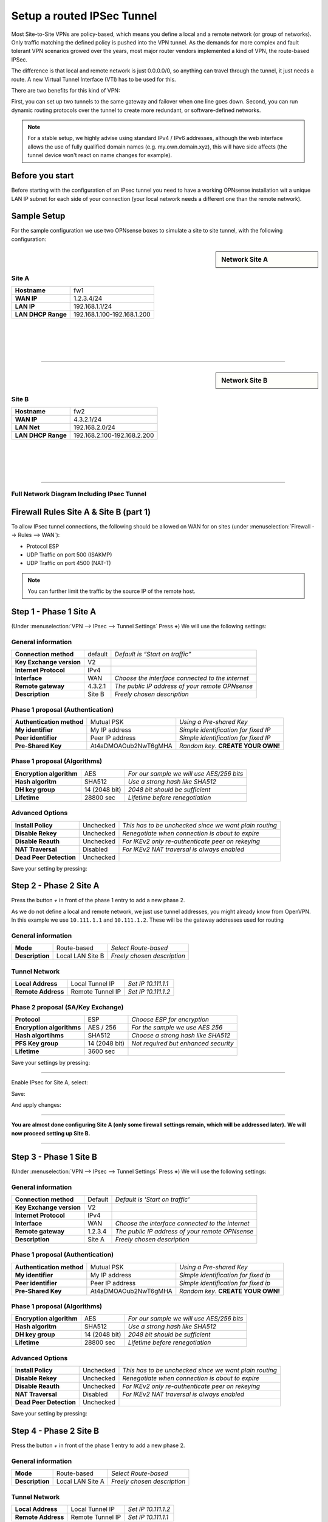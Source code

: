 ===========================
Setup a routed IPSec Tunnel
===========================

Most Site-to-Site VPNs are policy-based, which means you define a local and a remote
network (or group of networks). Only traffic matching the defined policy is pushed into the
VPN tunnel. As the demands for more complex and fault tolerant VPN scenarios growed over the
years, most major router vendors implemented a kind of VPN, the route-based IPSec.

The difference is that local and remote network is just 0.0.0.0/0, so anything can travel
through the tunnel, it just needs a route. A new Virtual Tunnel Interface (VTI) has to be used
for this.

There are two benefits for this kind of VPN:

First, you can set up two tunnels to the same gateway and failover when one line goes down.
Second, you can run dynamic routing protocols over the tunnel to create more redundant,
or software-defined networks.

.. Note::

    For a stable setup, we highly advise using standard IPv4 / IPv6 addresses, although the web interface allows the
    use of fully qualified domain names (e.g. my.own.domain.xyz), this will have side affects
    (the tunnel device won't react on name changes for example).


----------------
Before you start
----------------
Before starting with the configuration of an IPsec tunnel you need to have a
working OPNsense installation wit a unique LAN IP subnet for each side of your
connection (your local network needs a different one than the remote network).

------------
Sample Setup
------------
For the sample configuration we use two OPNsense boxes to simulate a site to site
tunnel, with the following configuration:

.. sidebar:: Network Site A

    .. nwdiag::
      :scale: 100%

        nwdiag {

          span_width = 90;
          node_width = 180;
          Internet [shape = "cisco.cloud"];
          pclana [label="PC Site A",shape="cisco.pc"];
          pclana -- switchlana;

          network LANA {
            switchlana [label="",shape = "cisco.workgroup_switch"];
            label = " LAN Site A";
            address ="192.168.1.1.x/24";
            fw1 [address="192.168.1.1/24"];
            tunnel [label=" IPsec Tunnel",shape = cisco.cloud];
          }

          network WANA  {
            label = " WAN Site A";
            fw1 [shape = "cisco.firewall", address="1.2.3.4/24"];
            Internet;
          }

        }

Site A
------
==================== =============================
 **Hostname**         fw1
 **WAN IP**           1.2.3.4/24
 **LAN IP**           192.168.1.1/24
 **LAN DHCP Range**   192.168.1.100-192.168.1.200
==================== =============================

|
|
|
|

-----------------------------

.. sidebar:: Network Site B

    .. nwdiag::
      :scale: 100%

        nwdiag {

          span_width = 90;
          node_width = 180;
          Internet [shape = "cisco.cloud"];
          pclanb [label="PC Site B",shape="cisco.pc"];
          pclanb -- switchlanb;

          network LANB {
            label = " LAN Site B";
            address ="192.168.2.1.x/24";
            fw2 [address="192.168.2.1/24"];
            tunnel [label=" IPsec Tunnel",shape = cisco.cloud];
            switchlanb [label="",shape = "cisco.workgroup_switch"];
          }

          network WANB {
            label = " WAN Site B";
            fw2 [shape = "cisco.firewall", address="4.3.2.1/24"];
            Internet;
          }

        }

Site B
------

==================== =============================
 **Hostname**         fw2
 **WAN IP**           4.3.2.1/24
 **LAN Net**          192.168.2.0/24
 **LAN DHCP Range**   192.168.2.100-192.168.2.200
==================== =============================

|
|
|
|

-----------------------------


Full Network Diagram Including IPsec Tunnel
-------------------------------------------

.. nwdiag::
  :scale: 100%
  :caption: IPsec Site-to-Site tunnel network

    nwdiag {

      span_width = 90;
      node_width = 180;
      Internet [shape = "cisco.cloud"];
      pclana [label="PC Site A",shape="cisco.pc"];
      pclana -- switchlana;

      network LANA {
        switchlana [label="",shape = "cisco.workgroup_switch"];
        label = " LAN Site A";
        address ="192.168.1.1.x/24";
        fw1 [address="192.168.1.1/24"];
        tunnel [label=" IPsec Tunnel",shape = cisco.cloud];
      }

      network WANA  {
        label = " WAN Site A";
        fw1 [shape = "cisco.firewall", address="1.2.3.4/24"];
        Internet;
      }

      network WANB {
        label = " WAN Site B";
        fw2 [shape = "cisco.firewall", address="4.3.2.1/24"];
        Internet;
      }

      network LANB {
        label = " LAN Site B";
        address ="192.168.2.1.x/24";
        fw2 [address="192.168.2.1/24"];
        tunnel;
        switchlanb [label="",shape = "cisco.workgroup_switch"];
      }
      pclanb [label="PC Site B",shape="cisco.pc"];
      pclanb -- switchlanb;

    }

---------------------------------------
Firewall Rules Site A & Site B (part 1)
---------------------------------------
To allow IPsec tunnel connections, the following should be allowed on WAN for on
sites (under :menuselection:`Firewall --> Rules --> WAN`):

* Protocol ESP
* UDP Traffic on port 500 (ISAKMP)
* UDP Traffic on port 4500 (NAT-T)

.. image:: images/ipsec_wan_rules.png
    :width: 100%

.. Note::

    You can further limit the traffic by the source IP of the remote host.

-----------------------
Step 1 - Phase 1 Site A
-----------------------
(Under :menuselection:`VPN --> IPsec --> Tunnel Settings` Press **+**)
We will use the following settings:

General information
-------------------
========================= ============= ==================================================
**Connection method**      default       *Default is “Start on traffic”*
**Key Exchange version**   V2
**Internet Protocol**      IPv4
**Interface**              WAN           *Choose the interface connected to the internet*
**Remote gateway**         4.3.2.1       *The public IP address of your remote OPNsense*
**Description**            Site B        *Freely chosen description*
========================= ============= ==================================================


Phase 1 proposal (Authentication)
---------------------------------
=========================== ====================== ======================================
 **Authentication method**   Mutual PSK             *Using a Pre-shared Key*
 **My identifier**           My IP address          *Simple identification for fixed IP*
 **Peer identifier**         Peer IP address        *Simple identification for fixed IP*
 **Pre-Shared Key**          At4aDMOAOub2NwT6gMHA   *Random key*. **CREATE YOUR OWN!**
=========================== ====================== ======================================


Phase 1 proposal (Algorithms)
-----------------------------
========================== =============== ===========================================
 **Encryption algorithm**   AES             *For our sample we will use AES/256 bits*
 **Hash algoritm**          SHA512          *Use a strong hash like SHA512*
 **DH key group**           14 (2048 bit)   *2048 bit should be sufficient*
 **Lifetime**               28800 sec       *Lifetime before renegotiation*
========================== =============== ===========================================


Advanced Options
----------------
======================= =========== ========================================================
**Install Policy**       Unchecked   *This has to be unchecked since we want plain routing*
**Disable Rekey**        Unchecked   *Renegotiate when connection is about to expire*
**Disable Reauth**       Unchecked   *For IKEv2 only re-authenticate peer on rekeying*
**NAT Traversal**        Disabled    *For IKEv2 NAT traversal is always enabled*
**Dead Peer Detection**  Unchecked
======================= =========== ========================================================


Save your setting by pressing:

.. image:: images/btn_save.png


-----------------------
Step 2 - Phase 2 Site A
-----------------------

Press the button *+* in front of the phase 1 entry to add a new phase 2.

As we do not define a local and remote network, we just use tunnel addresses,
you might already know from OpenVPN. In this example we use ``10.111.1.1`` and
``10.111.1.2``. These will be the gateway addresses used for routing

General information
-------------------
======================= ================== =============================
 **Mode**                Route-based        *Select Route-based*
 **Description**         Local LAN Site B   *Freely chosen description*
======================= ================== =============================

Tunnel Network
--------------
======================= ================== =====================
 **Local Address**       Local Tunnel IP    *Set IP 10.111.1.1*
 **Remote Address**      Remote Tunnel IP   *Set IP 10.111.1.2*
======================= ================== =====================

Phase 2 proposal (SA/Key Exchange)
----------------------------------

========================== ================ =======================================
**Protocol**                 ESP             *Choose ESP for encryption*
**Encryption algorithms**    AES / 256       *For the sample we use AES 256*
**Hash algortihms**          SHA512          *Choose a strong hash like SHA512*
**PFS Key group**            14 (2048 bit)   *Not required but enhanced security*
**Lifetime**                 3600 sec
========================== ================ =======================================

Save your settings by pressing:

.. image:: images/btn_save.png

-----------------------------

Enable IPsec for Site A, select:

.. image:: images/ipsec_s2s_vpn_p1a_enable.png

Save:

.. image:: images/btn_save.png

And apply changes:

.. image:: images/ipsec_s2s_vpn_p1a_apply.png
    :width: 100%

------------------

.. image:: images/ipsec_s2s_vpn_p1a_success.png
    :width: 100%

**You are almost done configuring Site A (only some firewall settings remain, which will be addressed later).**
**We will now proceed setting up Site B.**

-----------------------------

-----------------------
Step 3 - Phase 1 Site B
-----------------------
(Under :menuselection:`VPN --> IPsec --> Tunnel Settings` Press **+**)
We will use the following settings:

General information
-------------------
========================= ============= ==================================================
**Connection method**      Default       *Default is 'Start on traffic'*
**Key Exchange version**   V2
**Internet Protocol**      IPv4
**Interface**              WAN           *Choose the interface connected to the internet*
**Remote gateway**         1.2.3.4       *The public IP address of your remote OPNsense*
**Description**            Site A        *Freely chosen description*
========================= ============= ==================================================


Phase 1 proposal (Authentication)
---------------------------------
=========================== ====================== ======================================
 **Authentication method**   Mutual PSK             *Using a Pre-shared Key*
 **My identifier**           My IP address          *Simple identification for fixed ip*
 **Peer identifier**         Peer IP address        *Simple identification for fixed ip*
 **Pre-Shared Key**          At4aDMOAOub2NwT6gMHA   *Random key*. **CREATE YOUR OWN!**
=========================== ====================== ======================================


Phase 1 proposal (Algorithms)
-----------------------------
========================== =============== ===========================================
 **Encryption algorithm**   AES             *For our sample we will use AES/256 bits*
 **Hash algoritm**          SHA512          *Use a strong hash like SHA512*
 **DH key group**           14 (2048 bit)   *2048 bit should be sufficient*
 **Lifetime**               28800 sec       *Lifetime before renegotiation*
========================== =============== ===========================================


Advanced Options
----------------
======================= =========== ========================================================
**Install Policy**       Unchecked   *This has to be unchecked since we want plain routing*
**Disable Rekey**        Unchecked   *Renegotiate when connection is about to expire*
**Disable Reauth**       Unchecked   *For IKEv2 only re-authenticate peer on rekeying*
**NAT Traversal**        Disabled    *For IKEv2 NAT traversal is always enabled*
**Dead Peer Detection**  Unchecked
======================= =========== ========================================================


Save your setting by pressing:

.. image:: images/btn_save.png


-----------------------
Step 4 - Phase 2 Site B
-----------------------

Press the button *+* in front of the phase 1 entry to add a new phase 2.

General information
-------------------
======================= ================== =============================
 **Mode**                Route-based        *Select Route-based*
 **Description**         Local LAN Site A   *Freely chosen description*
======================= ================== =============================

Tunnel Network
--------------
======================= ================== =====================
 **Local Address**       Local Tunnel IP    *Set IP 10.111.1.2*
 **Remote Address**      Remote Tunnel IP   *Set IP 10.111.1.1*
======================= ================== =====================


Phase 2 proposal (SA/Key Exchange)
----------------------------------
=========================== =============== =======================================
**Protocol**                 ESP             *Choose ESP for encryption*
**Encryption algorithms**    AES / 256       *For the sample we use AES 256*
**Hash algortihms**          SHA512          *Choose a strong hash like SHA512*
**PFS Key group**            14 (2048 bit)   *Not required but enhanced security*
**Lifetime**                 3600 sec
=========================== =============== =======================================


Save your setting by pressing:

.. image:: images/btn_save.png

-----------------------------

Enable IPsec for Site B, Select:

.. image:: images/ipsec_s2s_vpn_p1a_enable.png

Save:

.. image:: images/btn_save.png

And apply changes:

.. image:: images/ipsec_s2s_vpn_p1a_apply.png
    :width: 100%

-----------------------------

.. image:: images/ipsec_s2s_vpn_p1a_success.png
    :width: 100%

---------------------------------------
Firewall Rules Site A & Site B (part 2)
---------------------------------------

To allow traffic passing to your LAN subnet you need to add a rule to the IPsec
interface (under :menuselection:`Firewall --> Rules --> IPsec`).

.. image:: images/ipsec_ipsec_lan_rule.png
    :width: 100%

------------------
IPsec Tunnel Ready
------------------

The tunnel should now be up and routing the both networks.
Go to :menuselection:`VPN --> IPsec --> Status Overview` to see current status.

------------------------
Step 5 - Define Gateways
------------------------

Now that you have the VPN up and running you have to set up a gateway.
Go to :menuselection:`System --> Gateways --> Single` and add a new gateway.

Gateway Site-A
--------------
================= ============ ===============================================================
 **Name**          VPNGW        *Set a name for your gateway*
 **Interface**     IPSEC1000    *Choose the IPsec interface*
 **IP Address**    10.111.1.2   *Set the peer IP address*
 **Far Gateway**   Checked      *This has to be checked as it is a point-to-point connection*
================= ============ ===============================================================

Gateway Site-B
--------------
================= ============ ===============================================================
 **Name**          VPNGW        *Set a name for your gateway*
 **Interface**     IPSEC1000    *Choose the IPsec interface*
 **IP Address**    10.111.1.1   *Set the peer IP address*
 **Far Gateway**   checked      *This has to be checked as it is a point-to-point connection*
================= ============ ===============================================================

--------------------------
Step 5 - Add Static Routes
--------------------------

When gateways are set up you can add a route for the remote network pointing to the new gateway.
On Site-A add a route to Site-B and vice versa.
Go to :menuselection:`System --> Routes --> Configuration`.

Route Site-A
------------
===================== ================ =============================
 **Network Address**   192.168.2.0/24   *Set the network of Site-B*
 **Gateway**           VPNGW            *Select the VPN gateway*
===================== ================ =============================

Gateway Site-B
---------------
===================== ================ =============================
 **Network Address**   192.168.1.0/24   *Set the network of Site-A*
 **Gateway**           VPNGW            *Select the VPN gateway*
===================== ================ =============================


Now you are all set!
